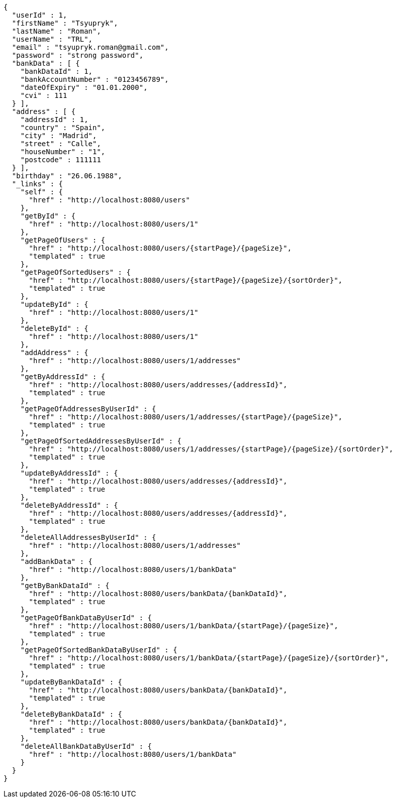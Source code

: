 [source,options="nowrap"]
----
{
  "userId" : 1,
  "firstName" : "Tsyupryk",
  "lastName" : "Roman",
  "userName" : "TRL",
  "email" : "tsyupryk.roman@gmail.com",
  "password" : "strong password",
  "bankData" : [ {
    "bankDataId" : 1,
    "bankAccountNumber" : "0123456789",
    "dateOfExpiry" : "01.01.2000",
    "cvi" : 111
  } ],
  "address" : [ {
    "addressId" : 1,
    "country" : "Spain",
    "city" : "Madrid",
    "street" : "Calle",
    "houseNumber" : "1",
    "postcode" : 111111
  } ],
  "birthday" : "26.06.1988",
  "_links" : {
    "self" : {
      "href" : "http://localhost:8080/users"
    },
    "getById" : {
      "href" : "http://localhost:8080/users/1"
    },
    "getPageOfUsers" : {
      "href" : "http://localhost:8080/users/{startPage}/{pageSize}",
      "templated" : true
    },
    "getPageOfSortedUsers" : {
      "href" : "http://localhost:8080/users/{startPage}/{pageSize}/{sortOrder}",
      "templated" : true
    },
    "updateById" : {
      "href" : "http://localhost:8080/users/1"
    },
    "deleteById" : {
      "href" : "http://localhost:8080/users/1"
    },
    "addAddress" : {
      "href" : "http://localhost:8080/users/1/addresses"
    },
    "getByAddressId" : {
      "href" : "http://localhost:8080/users/addresses/{addressId}",
      "templated" : true
    },
    "getPageOfAddressesByUserId" : {
      "href" : "http://localhost:8080/users/1/addresses/{startPage}/{pageSize}",
      "templated" : true
    },
    "getPageOfSortedAddressesByUserId" : {
      "href" : "http://localhost:8080/users/1/addresses/{startPage}/{pageSize}/{sortOrder}",
      "templated" : true
    },
    "updateByAddressId" : {
      "href" : "http://localhost:8080/users/addresses/{addressId}",
      "templated" : true
    },
    "deleteByAddressId" : {
      "href" : "http://localhost:8080/users/addresses/{addressId}",
      "templated" : true
    },
    "deleteAllAddressesByUserId" : {
      "href" : "http://localhost:8080/users/1/addresses"
    },
    "addBankData" : {
      "href" : "http://localhost:8080/users/1/bankData"
    },
    "getByBankDataId" : {
      "href" : "http://localhost:8080/users/bankData/{bankDataId}",
      "templated" : true
    },
    "getPageOfBankDataByUserId" : {
      "href" : "http://localhost:8080/users/1/bankData/{startPage}/{pageSize}",
      "templated" : true
    },
    "getPageOfSortedBankDataByUserId" : {
      "href" : "http://localhost:8080/users/1/bankData/{startPage}/{pageSize}/{sortOrder}",
      "templated" : true
    },
    "updateByBankDataId" : {
      "href" : "http://localhost:8080/users/bankData/{bankDataId}",
      "templated" : true
    },
    "deleteByBankDataId" : {
      "href" : "http://localhost:8080/users/bankData/{bankDataId}",
      "templated" : true
    },
    "deleteAllBankDataByUserId" : {
      "href" : "http://localhost:8080/users/1/bankData"
    }
  }
}
----